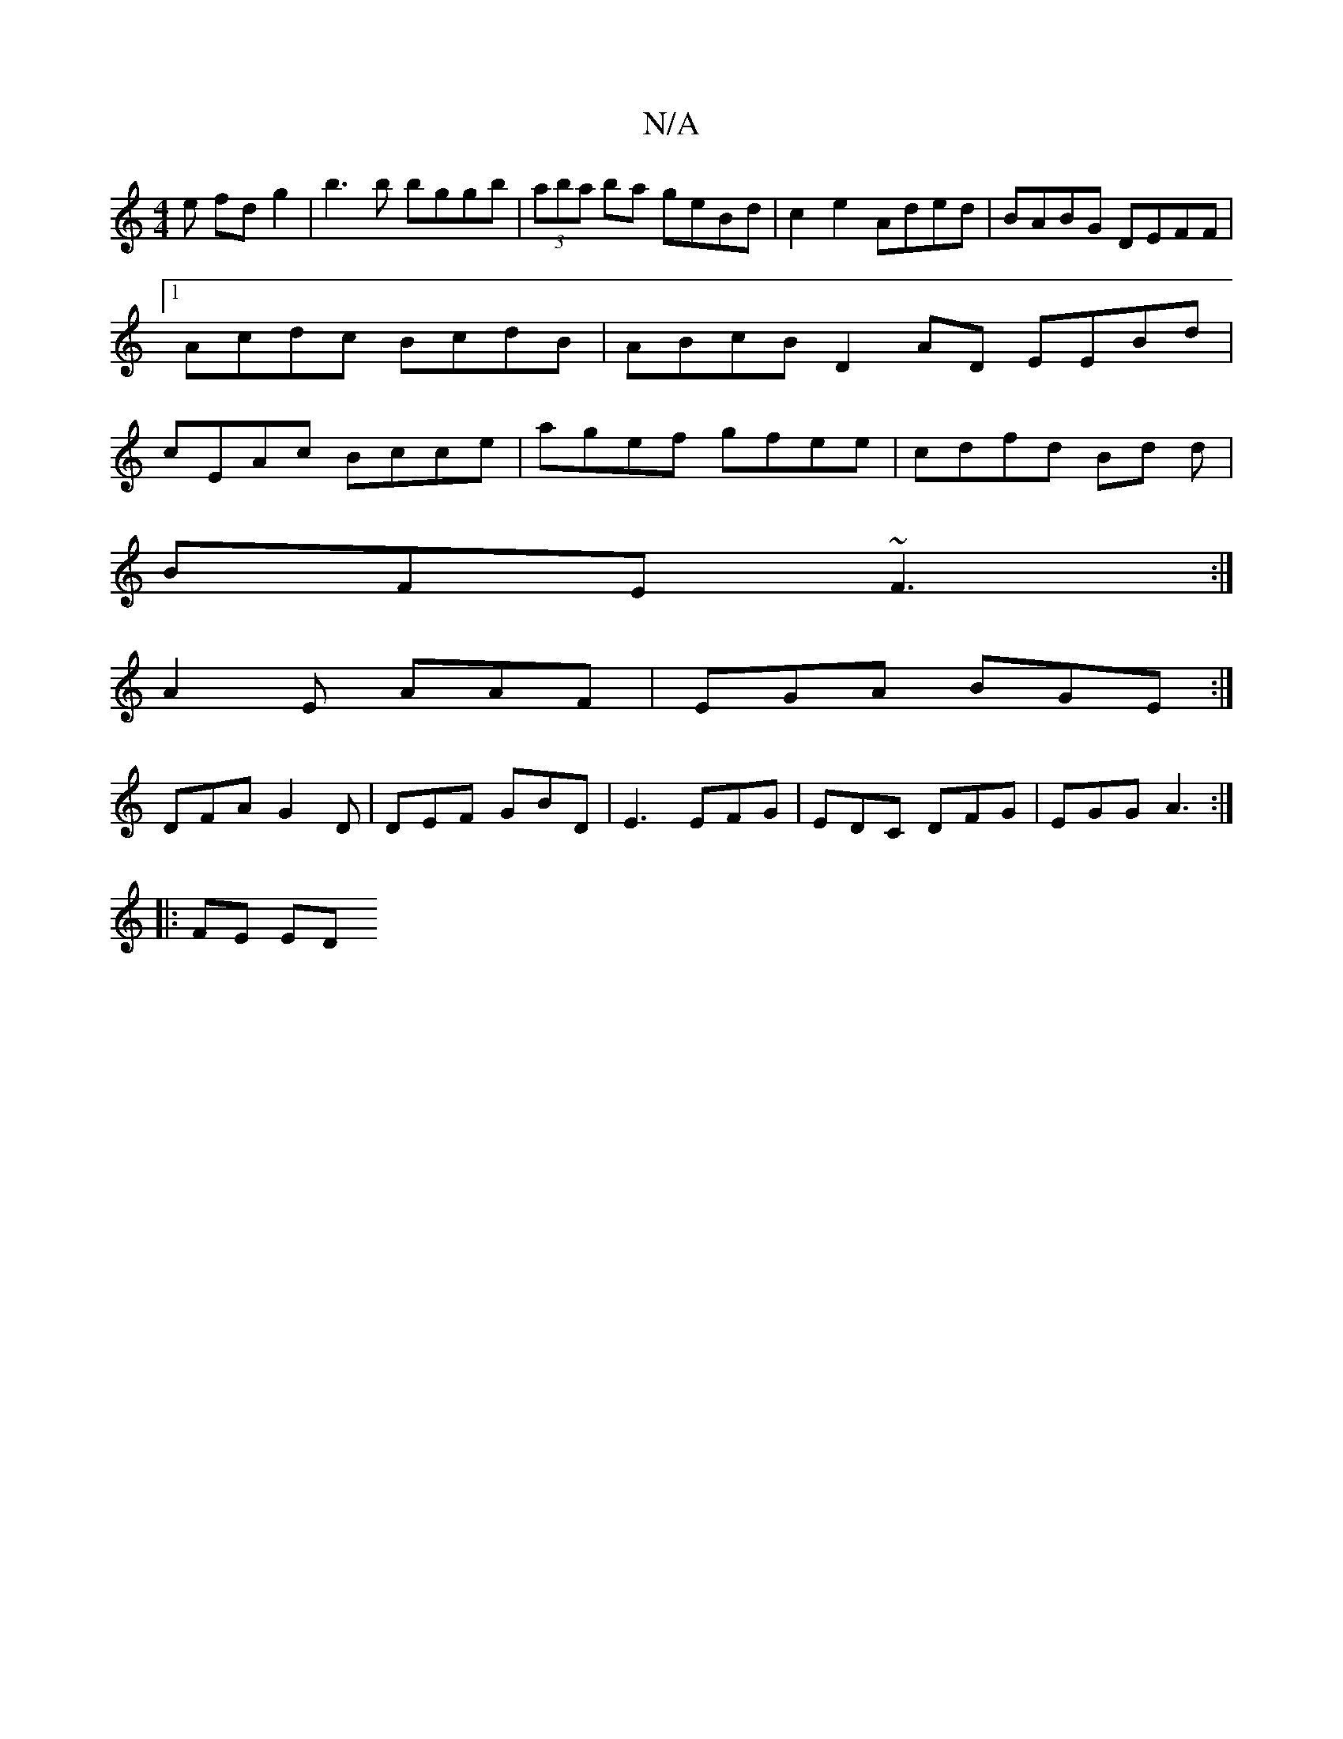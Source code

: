 X:1
T:N/A
M:4/4
R:N/A
K:Cmajor
e fd g2|b3b bggb|(3aba ba geBd|c2 e2 Aded|BABG DEFF|1 Acdc BcdB|ABcB D2 AD EEBd|cEAc Bcce|agef gfee|cdfd Bd d|
BFE ~F3:|
A2 E AAF | EGA BGE :|
DFA G2D | DEF GBD | E3 EFG | EDC DFG | EGG A3 :|
|: FE ED